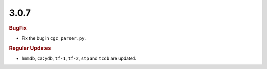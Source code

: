 3.0.7
~~~~~

.. rubric:: BugFix

- Fix the bug in ``cgc_parser.py``.

.. rubric:: Regular Updates

- ``hmmdb``, ``cazydb``, ``tf-1``, ``tf-2``, ``stp`` and ``tcdb`` are updated.
